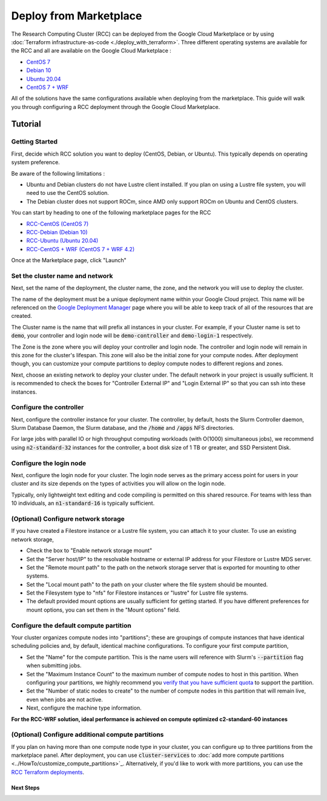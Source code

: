 ######################################
Deploy from Marketplace
######################################

The Research Computing Cluster (RCC) can be deployed from the Google Cloud Marketplace or by using :doc:`Terraform infrastructure-as-code <./deploy_with_terraform>`. Three different operating systems are available for the RCC and all are available on the Google Cloud Marketplace : 

* `CentOS 7 <https://console.cloud.google.com/marketplace/product/fluid-cluster-ops/rcc-centos>`_
* `Debian 10 <https://console.cloud.google.com/marketplace/product/fluid-cluster-ops/rcc-debian>`_
* `Ubuntu 20.04 <https://console.cloud.google.com/marketplace/product/fluid-cluster-ops/rcc-ubuntu>`_
* `CentOS 7 + WRF <https://console.cloud.google.com/marketplace/product/fluid-cluster-ops/rcc-wrf>`_

All of the solutions have the same configurations available when deploying from the marketplace. This guide will walk you through configuring a RCC deployment through the Google Cloud Marketplace.


==============
Tutorial
==============

Getting Started
================
First, decide which RCC solution you want to deploy (CentOS, Debian, or Ubuntu). This typically depends on operating system preference. 

Be aware of the following limitations :

* Ubuntu and Debian clusters do not have Lustre client installed. If you plan on using a Lustre file system, you will need to use the CentOS solution.
* The Debian cluster does not support ROCm, since AMD only support ROCm on Ubuntu and CentOS clusters.

.. image:: ../img/marketplace_launch.png
   :width: 800
   :alt: Launch the RCC marketplace solution

You can start by heading to one of the following marketplace pages for the RCC 

* `RCC-CentOS (CentOS 7) <https://console.cloud.google.com/marketplace/product/fluid-cluster-ops/rcc-centos>`_
* `RCC-Debian (Debian 10) <https://console.cloud.google.com/marketplace/product/fluid-cluster-ops/rcc-debian>`_
* `RCC-Ubuntu (Ubuntu 20.04) <https://console.cloud.google.com/marketplace/product/fluid-cluster-ops/rcc-ubuntu>`_
* `RCC-CentOS + WRF (CentOS 7 + WRF 4.2) <https://console.cloud.google.com/marketplace/product/fluid-cluster-ops/rcc-wrf>`_

Once at the Marketplace page, click "Launch"

Set the cluster name and network
=================================

.. image:: ../img/marketplace_name_and_network.png
   :width: 800
   :alt: Set the cluster name and configure the networking

Next, set the name of the deployment, the cluster name, the zone, and the network you will use to deploy the cluster.

The name of the deployment must be a unique deployment name within your Google Cloud project. This name will be referenced on the `Google Deployment Manager <https://cloud.google.com/deployment-manager/docs>`_ page where you will be able to keep track of all of the resources that are created.

The Cluster name is the name that will prefix all instances in your cluster. For example, if your Cluster name is set to :code:`demo`, your controller and login node will be :code:`demo-controller` and :code:`demo-login-1` respectively.

The Zone is the zone where you will deploy your controller and login node. The controller and login node will remain in this zone for the cluster's lifespan. This zone will also be the initial zone for your compute nodes. After deployment though, you can customize your compute partitions to deploy compute nodes to different regions and zones.

Next, choose an existing network to deploy your cluster under. The default network in your project is usually sufficient. It is recommended to check the boxes for "Controller External IP" and "Login External IP" so that you can ssh into these instances.

Configure the controller
=========================
.. image:: ../img/marketplace_controller.png
   :width: 800
   :alt: Configure the controller

Next, configure the controller instance for your cluster. The controller, by default, hosts the Slurm Controller daemon, Slurm Database Daemon, the Slurm database, and the :code:`/home` and :code:`/apps` NFS directories. 

For large jobs with parallel IO or high throughput computing workloads (with O(1000) simultaneous jobs), we recommend using :code:`n2-standard-32` instances for the controller, a boot disk size of 1 TB or greater, and SSD Persistent Disk.

Configure the login node
=========================
.. image:: ../img/marketplace_login.png
   :width: 800
   :alt: Configure the login node
Next, configure the login node for your cluster. The login node serves as the primary access point for users in your cluster and its size depends on the types of activities you will allow on the login node. 

Typically, only lightweight text editing and code compiling is permitted on this shared resource. For teams with less than 10 individuals, an :code:`n1-standard-16` is typically sufficient.

(Optional) Configure network storage
======================================
.. image:: ../img/marketplace_storage.png
   :width: 800
   :alt: Configure the network storage

If you have created a Filestore instance or a Lustre file system, you can attach it to your cluster. To use an existing network storage, 

* Check the box to "Enable network storage mount"
* Set the "Server host/IP" to the resolvable hostname or external IP address for your Filestore or Lustre MDS server.
* Set the "Remote mount path" to the path on the network storage server that is exported for mounting to other systems.
* Set the "Local mount path" to the path on your cluster where the file system should be mounted.
* Set the Filesystem type to "nfs" for Filestore instances or "lustre" for Lustre file systems.
* The default provided mount options are usually sufficient for getting started. If you have different preferences for mount options, you can set them in the "Mount options" field.

Configure the default compute partition
========================================
.. image:: ../img/marketplace_partition1.png
   :width: 800
   :alt: Configure the first partition

Your cluster organizes compute nodes into "partitions"; these are groupings of compute instances that have identical scheduling policies and, by default, identical machine configurations. To configure your first compute partition, 

* Set the "Name" for the compute partition. This is the name users will reference with Slurm's :code:`--partition` flag when submitting jobs.
* Set the "Maximum Instance Count" to the maximum number of compute nodes to host in this partition. When configuring your partitions, we highly recommend you `verify that you have sufficient quota <https://cloud.google.com/compute/quotas>`_ to support the partition.
* Set the "Number of static nodes to create" to the number of compute nodes in this partition that will remain live, even when jobs are not active.
* Next, configure the machine type information.

**For the RCC-WRF solution, ideal performance is achieved on compute optimized c2-standard-60 instances**

(Optional) Configure additional compute partitions
=====================================================
.. image:: ../img/marketplace_partition2.png
   :width: 800
   :alt: Configure the second partition

If you plan on having more than one compute node type in your cluster, you can configure up to three partitions from the marketplace panel. After deployment, you can use :code:`cluster-services` to :doc:`add more compute partitions <../HowTo/customize_compute_partitions>`_. Alternatively, if you'd like to work with more partitions, you can use the `RCC Terraform deployments <https://github.com/FluidNumerics/research-computing-cluster/tree/main/tf>`_.

*****************************************
Next Steps
*****************************************
